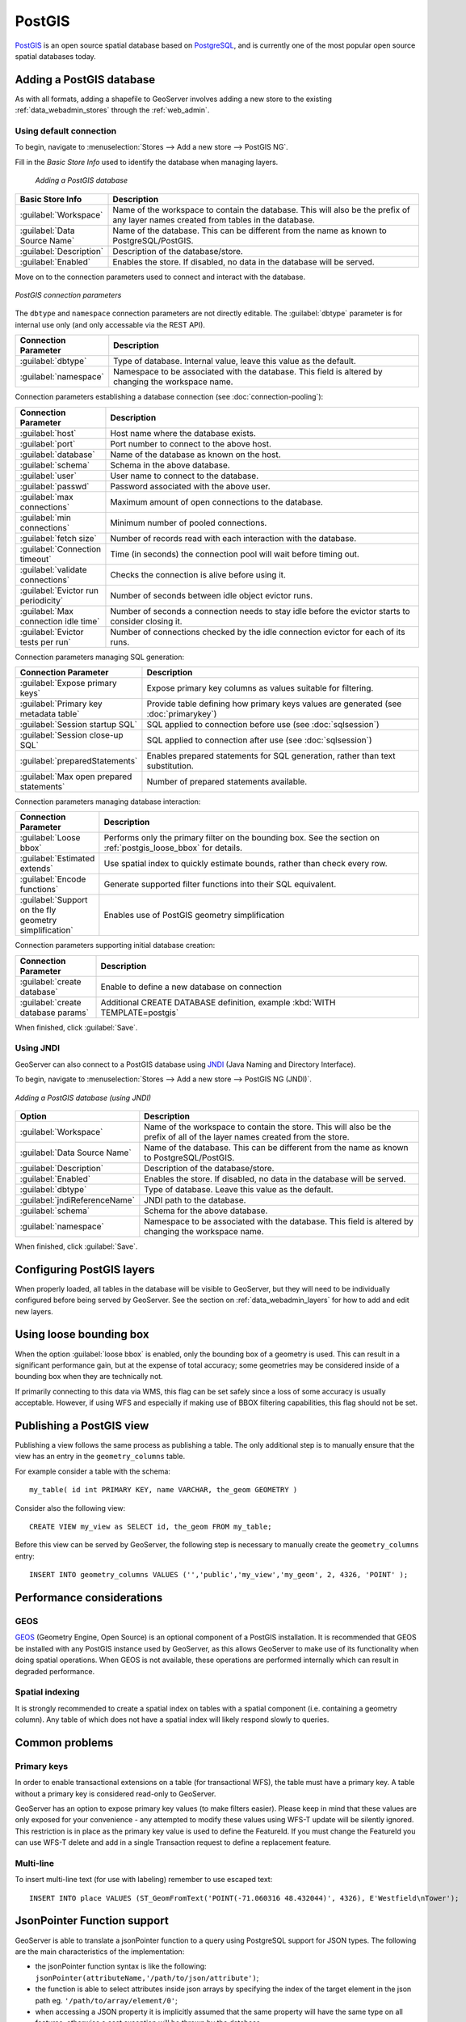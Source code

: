 .. _data_postgis: 

PostGIS
=======

`PostGIS <http://postgis.net>`_ is an open source spatial database based on `PostgreSQL <http://postgresql.com/>`_, and is currently one of the most popular open source spatial databases today.

Adding a PostGIS database
-------------------------

As with all formats, adding a shapefile to GeoServer involves adding a new store to the existing :ref:`data_webadmin_stores`  through the :ref:`web_admin`.

Using default connection
````````````````````````

To begin, navigate to :menuselection:`Stores --> Add a new store --> PostGIS NG`.

Fill in the *Basic Store Info* used to identify the database when managing layers.

.. figure:: images/postgis-basic-info.png
   
   *Adding a PostGIS database*

.. list-table::
   :widths: 20 80
   :header-rows: 1
   
   * - Basic Store Info
     - Description
   * - :guilabel:`Workspace`
     - Name of the workspace to contain the database.  This will also be the prefix of any layer names created from tables in the database.
   * - :guilabel:`Data Source Name`
     - Name of the database.  This can be different from the name as known to PostgreSQL/PostGIS.
   * - :guilabel:`Description`
     - Description of the database/store. 
   * - :guilabel:`Enabled`
     - Enables the store.  If disabled, no data in the database will be served.

Move on to the connection parameters used to connect and interact with the database.

.. figure:: images/postgis.png
   :align: center

   *PostGIS connection parameters*

The ``dbtype`` and ``namespace`` connection parameters are not directly editable. The :guilabel:`dbtype` parameter is for internal use only (and only accessable via the REST API).

.. list-table::
   :widths: 20 80
   :header-rows: 1

   * - Connection Parameter
     - Description
   * - :guilabel:`dbtype`
     - Type of database.  Internal value, leave this value as the default.
   * - :guilabel:`namespace`
     - Namespace to be associated with the database.  This field is altered by changing the workspace name.

Connection parameters establishing a database connection (see :doc:`connection-pooling`):

.. list-table::
   :widths: 20 80
   :header-rows: 1

   * - Connection Parameter
     - Description
   * - :guilabel:`host`
     - Host name where the database exists.
   * - :guilabel:`port`
     - Port number to connect to the above host.
   * - :guilabel:`database`
     - Name of the database as known on the host.
   * - :guilabel:`schema`
     - Schema in the above database.
   * - :guilabel:`user`
     - User name to connect to the database.
   * - :guilabel:`passwd`
     - Password associated with the above user.
   * - :guilabel:`max connections`
     - Maximum amount of open connections to the database. 
   * - :guilabel:`min connections`
     - Minimum number of pooled connections.
   * - :guilabel:`fetch size`
     - Number of records read with each interaction with the database.
   * - :guilabel:`Connection timeout`
     - Time (in seconds) the connection pool will wait before timing out.
   * - :guilabel:`validate connections`
     - Checks the connection is alive before using it.
   * - :guilabel:`Evictor run periodicity`
     - Number of seconds between idle object evictor runs.
   * - :guilabel:`Max connection idle time`
     - Number of seconds a connection needs to stay idle before the evictor starts to consider closing it.
   * - :guilabel:`Evictor tests per run`
     - Number of connections checked by the idle connection evictor for each of its runs.

Connection parameters managing SQL generation:

.. list-table::
   :widths: 20 80
   :header-rows: 1

   * - Connection Parameter
     - Description
   * - :guilabel:`Expose primary keys`
     - Expose primary key columns as values suitable for filtering.
   * - :guilabel:`Primary key metadata table`
     - Provide table defining how primary keys values are generated (see :doc:`primarykey`)     
   * - :guilabel:`Session startup SQL`
     - SQL applied to connection before use (see :doc:`sqlsession`)
   * - :guilabel:`Session close-up SQL`
     - SQL applied to connection after use (see :doc:`sqlsession`)
   * - :guilabel:`preparedStatements`
     - Enables prepared statements for SQL generation, rather than text substitution.
   * - :guilabel:`Max open prepared statements`
     - Number of prepared statements available.

Connection parameters managing database interaction:

.. list-table::
   :widths: 20 80
   :header-rows: 1

   * - Connection Parameter
     - Description
   * - :guilabel:`Loose bbox`
     - Performs only the primary filter on the bounding box.  See the section on :ref:`postgis_loose_bbox` for details.
   * - :guilabel:`Estimated extends`
     - Use spatial index to quickly estimate bounds, rather than check every row.
   * - :guilabel:`Encode functions`
     - Generate supported filter functions into their SQL equivalent.
   * - :guilabel:`Support on the fly geometry simplification`
     - Enables use of PostGIS geometry simplification

Connection parameters supporting initial database creation:

.. list-table::
   :widths: 20 80
   :header-rows: 1

   * - Connection Parameter
     - Description
   * - :guilabel:`create database`
     - Enable to define a new database on connection
   * - :guilabel:`create database params`
     - Additional CREATE DATABASE definition, example :kbd:`WITH TEMPLATE=postgis`

When finished, click :guilabel:`Save`.

Using JNDI
``````````

GeoServer can also connect to a PostGIS database using `JNDI <http://java.sun.com/products/jndi/>`_ (Java Naming and Directory Interface).

To begin, navigate to :menuselection:`Stores --> Add a new store --> PostGIS NG (JNDI)`.

.. figure:: images/postgisjndi.png
   :align: center

   *Adding a PostGIS database (using JNDI)*

.. list-table::
   :widths: 20 80
   :header-rows: 1
   
   * - Option
     - Description
   * - :guilabel:`Workspace`
     - Name of the workspace to contain the store.  This will also be the prefix of all of the layer names created from the store.
   * - :guilabel:`Data Source Name`
     - Name of the database.  This can be different from the name as known to PostgreSQL/PostGIS.
   * - :guilabel:`Description`
     - Description of the database/store. 
   * - :guilabel:`Enabled`
     - Enables the store.  If disabled, no data in the database will be served.
   * - :guilabel:`dbtype`
     - Type of database.  Leave this value as the default.
   * - :guilabel:`jndiReferenceName`
     - JNDI path to the database.
   * - :guilabel:`schema`
     - Schema for the above database.
   * - :guilabel:`namespace`
     - Namespace to be associated with the database.  This field is altered by changing the workspace name.

When finished, click :guilabel:`Save`.

Configuring PostGIS layers
--------------------------

When properly loaded, all tables in the database will be visible to GeoServer, but they will need to be individually configured before being served by GeoServer.  See the section on :ref:`data_webadmin_layers` for how to add and edit new layers.

.. _postgis_loose_bbox:

Using loose bounding box
------------------------

When the option :guilabel:`loose bbox` is enabled, only the bounding box of a geometry is used.  This can result in a significant performance gain, but at the expense of total accuracy; some geometries may be considered inside of a bounding box when they are technically not.

If primarily connecting to this data via WMS, this flag can be set safely since a loss of some accuracy is usually acceptable. However, if using WFS and especially if making use of BBOX filtering capabilities, this flag should not be set.

Publishing a PostGIS view
-------------------------

Publishing a view follows the same process as publishing a table. The only additional step is to manually ensure that the view has an entry in the ``geometry_columns`` table. 

For example consider a table with the schema::

  my_table( id int PRIMARY KEY, name VARCHAR, the_geom GEOMETRY )

Consider also the following view::

  CREATE VIEW my_view as SELECT id, the_geom FROM my_table;

Before this view can be served by GeoServer, the following step is necessary to manually create the ``geometry_columns`` entry::

  INSERT INTO geometry_columns VALUES ('','public','my_view','my_geom', 2, 4326, 'POINT' );

Performance considerations
--------------------------

GEOS
````

`GEOS <http://trac.osgeo.org/geos/>`_ (Geometry Engine, Open Source) is an optional component of a PostGIS installation.  It is recommended that GEOS be installed with any PostGIS instance used by GeoServer, as this allows GeoServer to make use of its functionality when doing spatial operations.  When GEOS is not available, these operations are performed internally which can result in degraded performance.

Spatial indexing
````````````````

It is strongly recommended to create a spatial index on tables with a spatial component (i.e. containing a geometry column).  Any table of which does not have a spatial index will likely respond slowly to queries.

Common problems
---------------

Primary keys
````````````

In order to enable transactional extensions on a table (for transactional WFS), the table must have a primary key.  A table without a primary key is considered read-only to GeoServer.

GeoServer has an option to expose primary key values (to make filters easier). Please keep in mind that these values are only exposed for your convenience - any attempted to modify these values using WFS-T update will be silently ignored. This restriction is in place as the primary key value is used to define the FeatureId. If you must change the FeatureId you can use WFS-T delete and add in a single Transaction request to define a replacement feature. 

Multi-line
``````````

To insert multi-line text (for use with labeling) remember to use escaped text::
   
   INSERT INTO place VALUES (ST_GeomFromText('POINT(-71.060316 48.432044)', 4326), E'Westfield\nTower');


JsonPointer Function support
----------------------------

GeoServer is able to translate a jsonPointer function to a query using PostgreSQL support for JSON types. 
The following are the main characteristics of the implementation:

* the jsonPointer function syntax is like the following: ``jsonPointer(attributeName,'/path/to/json/attribute')``;

* the function is able to select attributes inside json arrays by specifying the index of the target element in the json path eg. ``'/path/to/array/element/0'``;

* when accessing a JSON property it is implicitly assumed that the same property will have the same type on all features, otherwise a cast exception will be thrown by the database;

* GeoServer will perform a cast automatically to the expect type from the evaluation; the cast is completely delegated to the database;

* if the property doesn't exists no errors will be issued, but the features that have that property will be excluded; hence the property we whish to query is not mandatory in all features

Examples
````````

Having a json column storing jsonvalues like the following,

.. code-block :: json

  { "name": "city name", 
    "description": "the city description",
    "districts": [
      {
       "name":"district1",
       "population": 2000
      },
      {
       "name":"district2",
       "population": 5000
      }
    ]
    "population":{
      "average_age": 35,
      "toal": 50000 
    }
  }

and assuming an attribute name as ``city``, valid jsonPointer functions would be: 

* ``jsonPointer(city, '/name')``, 

* ``jsonPointer(city, '/population/average_age')``, 

* ``jsonPointer(city, '/districts/0/name')``.

An example cql_filter would then be ``jsonPointer(city, '/population/average_age') > 30``.

While an example rule in a sld style sheet could be:

.. code-block:: xml 

   <Rule>
     <Name>Cities</Name>
        <ogc:Filter>
          <ogc:PropertyIsEqualTo>
            <ogc:Function name="jsonPointer">
              <ogc:PropertyName>city</ogc:PropertyName>
              <ogc:Literal>/population/average_age</ogc:Literal>
            </ogc:Function>
            <ogc:Literal>35</ogc:Literal>
          </ogc:PropertyIsEqualTo>
          </ogc:Filter>          
        <PointSymbolizer>
          <Graphic>
            <Mark>
              <WellKnownName>square</WellKnownName>
                <Fill>
                  <CssParameter name="fill">#FF0000</CssParameter>
                </Fill>
            </Mark>
            <Size>16</Size>
          </Graphic>
       </PointSymbolizer>
    </Rule>


DataTypes
`````````

PostgreSQL defines two JSON datatypes: 

 * ``json`` that stores an exact copy of the input text;

 * ``jsonb`` which store the value in a decomposed binary format.

The jsonPointer function supports both, as well as the text format if it contains a valid json representation. 
Anyway it is worth mentioning that, according to the PostgreSQL documentation, jsonb is the recommended type to be used since it is faster to process. 

PostgreSQL supports also indexing on json types. And index on a specific json attribute can be created as follow:

``CREATE INDEX description_index ON table_name 
((column_name -> path -> to ->> json_attribute ))``.

Index can also be specified in partial way:

``CREATE INDEX description_index ON table_name
((column_name -> path -> to ->> json_attribute )) 
WHERE (column_name -> path -> to ->> json_attribute) IS NOT NULL``.

